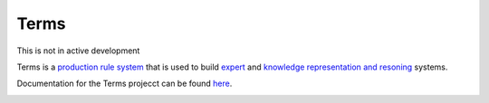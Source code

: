 Terms
=====

This is not in active development

Terms is a `production rule system <https://en.wikipedia.org/wiki/Production_system>`_
that is used to build `expert <https://en.wikipedia.org/wiki/Expert_system>`_
and `knowledge representation and resoning <https://en.wikipedia.org/wiki/Knowledge_representation>`_ systems.

Documentation for the Terms projecct can be found `here <http://terms.readthedocs.org/>`_.



.. image:: https://d2weczhvl823v0.cloudfront.net/enriquepablo/terms/trend.png
   :alt: Bitdeli badge
   :target: https://bitdeli.com/free

